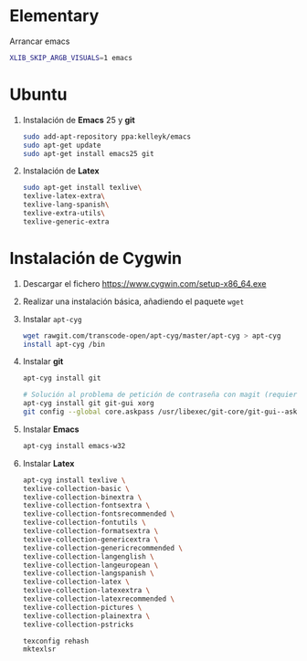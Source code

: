 #+org_title: Instalación de emacs / git / Latex en entorno cygwin
#+hash: iM0Gj3KpXcSXNzwZJW-VWA

* Elementary
Arrancar emacs
#+begin_src bash
XLIB_SKIP_ARGB_VISUALS=1 emacs
#+end_src



* Ubuntu
1. Instalación de *Emacs* 25 y *git*
  #+begin_src bash
  sudo add-apt-repository ppa:kelleyk/emacs
  sudo apt-get update
  sudo apt-get install emacs25 git
  #+end_src
2. Instalación de *Latex*
  #+begin_src bash 
  sudo apt-get install texlive\
  texlive-latex-extra\
  texlive-lang-spanish\
  texlive-extra-utils\
  texlive-generic-extra
  #+end_src





* Instalación de *Cygwin*
1. Descargar el fichero [[https://www.cygwin.com/setup-x86_64.exe]]
2. Realizar una instalación básica, añadiendo el paquete =wget=
3. Instalar =apt-cyg=
  #+begin_src bash  
  wget rawgit.com/transcode-open/apt-cyg/master/apt-cyg > apt-cyg
  install apt-cyg /bin
  #+end_src
4. Instalar *git*
  #+begin_src bash
  apt-cyg install git
  
  # Solución al problema de petición de contraseña con magit (requiere XOrg)
  apt-cyg install git git-gui xorg
  git config --global core.askpass /usr/libexec/git-core/git-gui--askpass
  #+end_src
5. Instalar *Emacs*
  #+begin_src bash 
  apt-cyg install emacs-w32
  #+end_src
6. Instalar *Latex*
  #+begin_src bash
  apt-cyg install texlive \ 
  texlive-collection-basic \ 
  texlive-collection-binextra \ 
  texlive-collection-fontsextra \ 
  texlive-collection-fontsrecommended \ 
  texlive-collection-fontutils \ 
  texlive-collection-formatsextra \ 
  texlive-collection-genericextra \ 
  texlive-collection-genericrecommended \ 
  texlive-collection-langenglish \ 
  texlive-collection-langeuropean \ 
  texlive-collection-langspanish \ 
  texlive-collection-latex \ 
  texlive-collection-latexextra \ 
  texlive-collection-latexrecommended \ 
  texlive-collection-pictures \ 
  texlive-collection-plainextra \ 
  texlive-collection-pstricks
  
  texconfig rehash
  mktexlsr
  #+end_src
  
   
  
  



